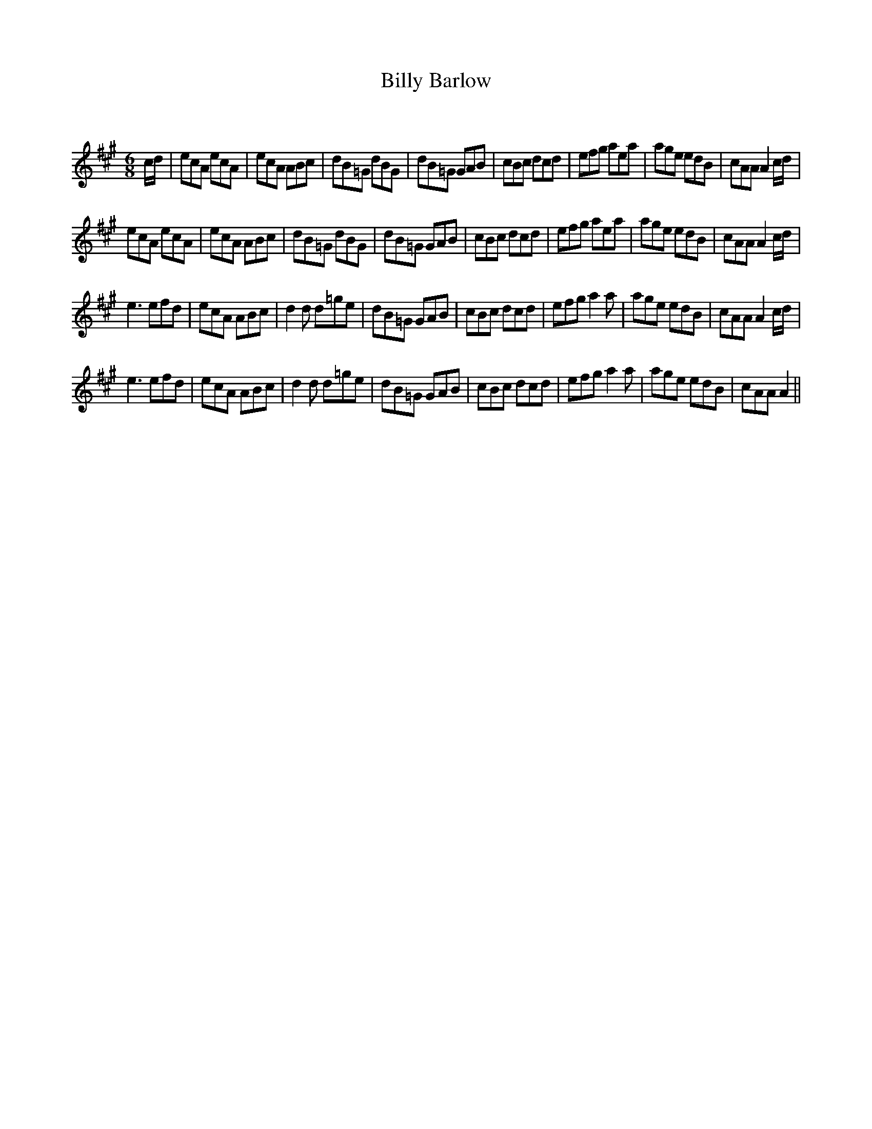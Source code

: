 X:1
T: Billy Barlow
C:
R:Jig
Q:180
K:A
M:6/8
L:1/16
cd|e2c2A2 e2c2A2|e2c2A2 A2B2c2|d2B2=G2 d2B2G2|d2B2=G2 G2A2B2|c2B2c2 d2c2d2|e2f2g2 a2e2a2|a2g2e2 e2d2B2|c2A2A2 A4cd|
e2c2A2 e2c2A2|e2c2A2 A2B2c2|d2B2=G2 d2B2G2|d2B2=G2 G2A2B2|c2B2c2 d2c2d2|e2f2g2 a2e2a2|a2g2e2 e2d2B2|c2A2A2 A4cd|
e6 e2f2d2|e2c2A2 A2B2c2|d4d2 d2=g2e2|d2B2=G2 G2A2B2|c2B2c2 d2c2d2|e2f2g2 a4a2|a2g2e2 e2d2B2|c2A2A2 A4cd|
e6 e2f2d2|e2c2A2 A2B2c2|d4d2 d2=g2e2|d2B2=G2 G2A2B2|c2B2c2 d2c2d2|e2f2g2 a4a2|a2g2e2 e2d2B2|c2A2A2 A4||
